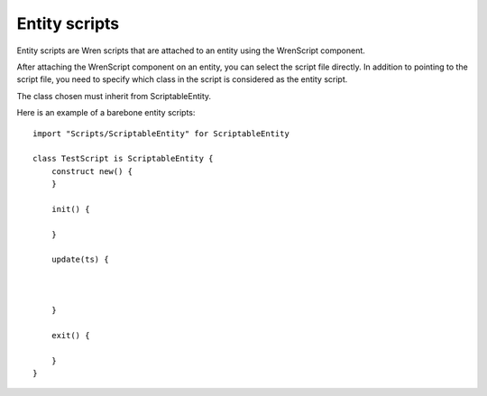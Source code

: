 Entity scripts
==============

Entity scripts are Wren scripts that are attached to an entity using the WrenScript component.

After attaching the WrenScript component on an entity, you can select the script file directly.
In addition to pointing to the script file, you need to specify which class in the script is considered as the
entity script.

The class chosen must inherit from ScriptableEntity.

Here is an example of a barebone entity scripts::

    import "Scripts/ScriptableEntity" for ScriptableEntity

    class TestScript is ScriptableEntity {
        construct new() {
        }
        
        init() {

        }

        update(ts) {
           


        }

        exit() {
            
        }
    }